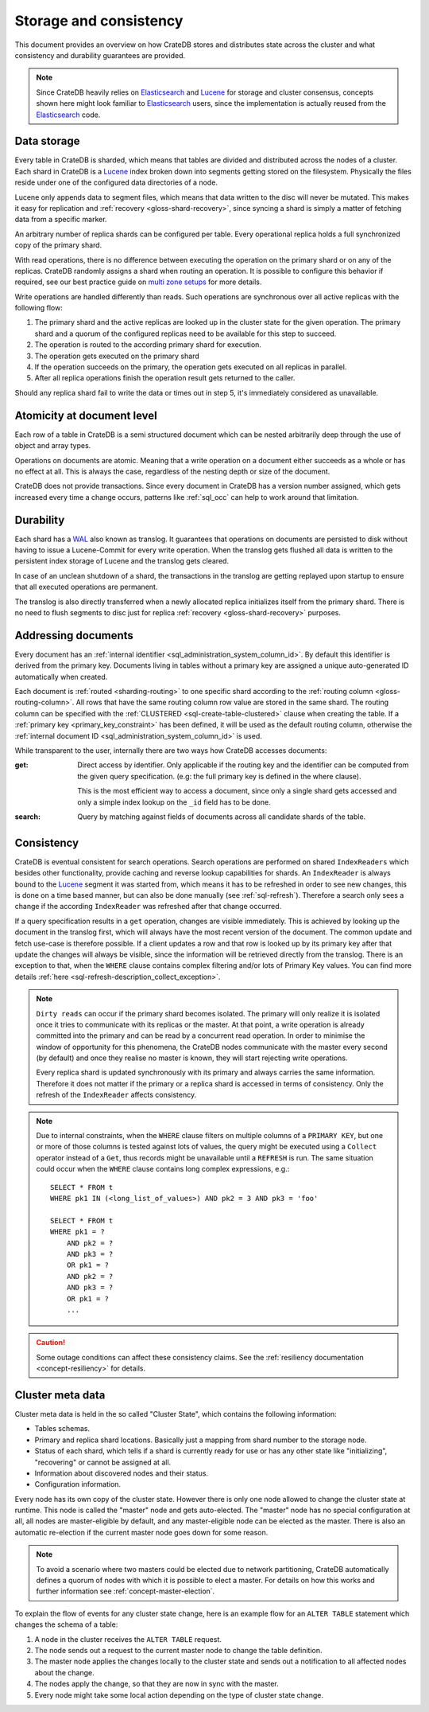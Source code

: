 .. _concept-storage-consistency:

=======================
Storage and consistency
=======================

This document provides an overview on how CrateDB stores and distributes state
across the cluster and what consistency and durability guarantees are provided.

.. NOTE::

  Since CrateDB heavily relies on Elasticsearch_ and Lucene_ for storage and
  cluster consensus, concepts shown here might look familiar to Elasticsearch_
  users, since the implementation is actually reused from the Elasticsearch_
  code.


.. _concept-data-storage:

Data storage
============

Every table in CrateDB is sharded, which means that tables are divided and
distributed across the nodes of a cluster. Each shard in CrateDB is a Lucene_
index broken down into segments getting stored on the filesystem. Physically
the files reside under one of the configured data directories of a node.

Lucene only appends data to segment files, which means that data written to the
disc will never be mutated. This makes it easy for replication and
:ref:`recovery <gloss-shard-recovery>`, since syncing a shard is simply a
matter of fetching data from a specific marker.

An arbitrary number of replica shards can be configured per table. Every
operational replica holds a full synchronized copy of the primary shard.

With read operations, there is no difference between executing the
operation on the primary shard or on any of the replicas. CrateDB
randomly assigns a shard when routing an operation. It is possible to
configure this behavior if required, see our best practice guide on
`multi zone setups <https://cratedb.com/docs/crate/howtos/en/latest/scaling/multi-zone-setup.html>`_
for more details.

Write operations are handled differently than reads. Such operations are
synchronous over all active replicas with the following flow:

1. The primary shard and the active replicas are looked up in the cluster state
   for the given operation. The primary shard and a quorum of the configured
   replicas need to be available for this step to succeed.

2. The operation is routed to the according primary shard for execution.

3. The operation gets executed on the primary shard

4. If the operation succeeds on the primary, the operation gets executed on all
   replicas in parallel.

5. After all replica operations finish the operation result gets returned to
   the caller.

Should any replica shard fail to write the data or times out in step 5, it's
immediately considered as unavailable.


.. _concept-atomicity:

Atomicity at document level
===========================

Each row of a table in CrateDB is a semi structured document which can be
nested arbitrarily deep through the use of object and array types.

Operations on documents are atomic. Meaning that a write operation on a
document either succeeds as a whole or has no effect at all. This is always the
case, regardless of the nesting depth or size of the document.

CrateDB does not provide transactions. Since every document in CrateDB has a
version number assigned, which gets increased every time a change occurs,
patterns like :ref:`sql_occ` can help to work around that
limitation.


.. _concept-durability:

Durability
==========

Each shard has a WAL_ also known as translog. It guarantees that operations on
documents are persisted to disk without having to issue a Lucene-Commit for
every write operation. When the translog gets flushed all data is written to
the persistent index storage of Lucene and the translog gets cleared.

In case of an unclean shutdown of a shard, the transactions in the translog are
getting replayed upon startup to ensure that all executed operations are
permanent.

The translog is also directly transferred when a newly allocated replica
initializes itself from the primary shard. There is no need to flush segments
to disc just for replica :ref:`recovery <gloss-shard-recovery>` purposes.


.. _concept-addressing-documents:

Addressing documents
====================

Every document has an :ref:`internal identifier
<sql_administration_system_column_id>`. By default this identifier is derived
from the primary key. Documents living in tables without a primary key are
assigned a unique auto-generated ID automatically when created.

Each document is :ref:`routed <sharding-routing>` to one specific shard
according to the :ref:`routing column <gloss-routing-column>`. All rows that
have the same routing column row value are stored in the same shard. The
routing column can be specified with the :ref:`CLUSTERED
<sql-create-table-clustered>` clause when creating the table. If a
:ref:`primary key <primary_key_constraint>` has been defined, it will be used
as the default routing column, otherwise the :ref:`internal document ID
<sql_administration_system_column_id>` is used.

While transparent to the user, internally there are two ways how CrateDB
accesses documents:

:get:
  Direct access by identifier. Only applicable if the routing key and the
  identifier can be computed from the given query specification. (e.g: the full
  primary key is defined in the where clause).

  This is the most efficient way to access a document, since only a single shard
  gets accessed and only a simple index lookup on the ``_id`` field has to be
  done.

:search:
  Query by matching against fields of documents across all candidate shards of
  the table.


.. _concept-consistency:

Consistency
===========

CrateDB is eventual consistent for search operations. Search operations are
performed on shared ``IndexReaders`` which besides other functionality, provide
caching and reverse lookup capabilities for shards. An ``IndexReader`` is
always bound to the Lucene_ segment it was started from, which means it has to
be refreshed in order to see new changes, this is done on a time based manner,
but can also be done manually (see :ref:`sql-refresh`). Therefore a search only sees a
change if the according ``IndexReader`` was refreshed after that change
occurred.

If a query specification results in a ``get`` operation, changes are visible
immediately. This is achieved by looking up the document in the translog first,
which will always have the most recent version of the document. The common
update and fetch use-case is therefore possible. If a client updates a row and
that row is looked up by its primary key after that update the changes will
always be visible, since the information will be retrieved directly from the
translog. There is an exception to that, when the ``WHERE`` clause contains
complex filtering and/or lots of Primary Key values. You can find more details
:ref:`here <sql-refresh-description_collect_exception>`.

.. NOTE::

  ``Dirty reads`` can occur if the primary shard becomes isolated. The primary
  will only realize it is isolated once it tries to communicate with its
  replicas or the master. At that point, a write operation is already committed
  into the primary and can be read by a concurrent read operation. In order to
  minimise the window of opportunity for this phenomena, the CrateDB nodes
  communicate with the master every second (by default) and once they realise
  no master is known, they will start rejecting write operations.

  Every replica shard is updated synchronously with its primary and always
  carries the same information. Therefore it does not matter if the primary or
  a replica shard is accessed in terms of consistency. Only the refresh of the
  ``IndexReader`` affects consistency.

.. NOTE::

    Due to internal constraints, when the ``WHERE`` clause filters on multiple
    columns of a ``PRIMARY KEY``, but one or more of those columns is tested
    against lots of values, the query might be executed using a ``Collect``
    operator instead of a ``Get``, thus records might be unavailable until a
    ``REFRESH`` is run. The same situation could occur when the ``WHERE`` clause
    contains long complex expressions, e.g.::

        SELECT * FROM t
        WHERE pk1 IN (<long_list_of_values>) AND pk2 = 3 AND pk3 = 'foo'

        SELECT * FROM t
        WHERE pk1 = ?
            AND pk2 = ?
            AND pk3 = ?
            OR pk1 = ?
            AND pk2 = ?
            AND pk3 = ?
            OR pk1 = ?
            ...

.. CAUTION::

   Some outage conditions can affect these consistency claims. See the
   :ref:`resiliency documentation <concept-resiliency>` for details.


.. _concept-cluster-metadata:

Cluster meta data
=================

Cluster meta data is held in the so called "Cluster State", which contains the
following information:

- Tables schemas.

- Primary and replica shard locations. Basically just a mapping from shard
  number to the storage node.

- Status of each shard, which tells if a shard is currently ready for use or
  has any other state like "initializing", "recovering" or cannot be assigned
  at all.

- Information about discovered nodes and their status.

- Configuration information.

Every node has its own copy of the cluster state. However there is only one
node allowed to change the cluster state at runtime. This node is called the
"master" node and gets auto-elected. The "master" node has no special
configuration at all, all nodes are master-eligible by default, and any
master-eligible node can be elected as the master. There
is also an automatic re-election if the current master node goes down for some
reason.

.. NOTE::

  To avoid a scenario where two masters could be elected due to network
  partitioning, CrateDB automatically defines a quorum of nodes with
  which it is possible to elect a master. For details on how this works
  and further information see :ref:`concept-master-election`.

To explain the flow of events for any cluster state change, here is an example
flow for an ``ALTER TABLE`` statement which changes the schema of a table:

#. A node in the cluster receives the ``ALTER TABLE`` request.

#. The node sends out a request to the current master node to change the table
   definition.

#. The master node applies the changes locally to the cluster state and sends
   out a notification to all affected nodes about the change.

#. The nodes apply the change, so that they are now in sync with the master.

#. Every node might take some local action depending on the type of cluster
   state change.

.. _Elasticsearch: https://www.elastic.co
.. _Lucene: https://lucene.apache.org/core/
.. _WAL: https://en.wikipedia.org/wiki/Write-ahead_logging
